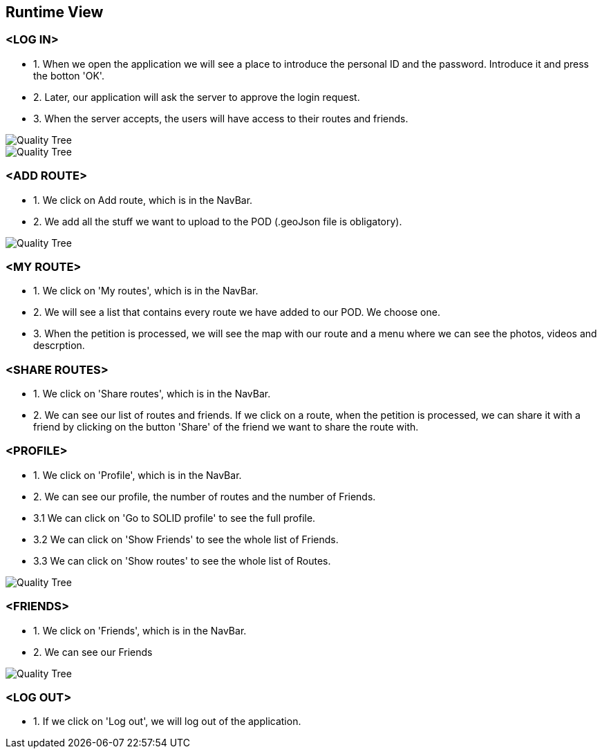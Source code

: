 [[section-runtime-view]]
== Runtime View
=== <LOG IN>
* 1. When we open the application we will see a place to introduce the personal ID and the password. Introduce it and press the botton 'OK'.
* 2. Later, our application will ask the server to approve the login request. 
* 3. When the server accepts, the users will have access to their routes and friends.

image::loginwebid.png[Quality Tree]
image::loginprovider.png[Quality Tree]

=== <ADD ROUTE>
* 1. We click on Add route, which is in the NavBar.
* 2. We add all the stuff we want to upload to the POD (.geoJson file is obligatory).

image::add.png[Quality Tree]

=== <MY ROUTE>
* 1. We click on 'My routes', which is in the NavBar.
* 2. We will see a list that contains every route we have added to our POD. We choose one.
* 3. When the petition is processed, we will see the map with our route and a menu where we can see the photos, videos and descrption.

=== <SHARE ROUTES>
* 1. We click on 'Share routes', which is in the NavBar.
* 2. We can see our list of routes and friends. If we click on a route, when the petition is processed, we can share it with a friend by clicking on the button 'Share' of the friend we want to share the route with.

=== <PROFILE>
* 1. We click on 'Profile', which is in the NavBar.
* 2. We can see our profile, the number of routes and the number of Friends.
* 3.1 We can click on 'Go to SOLID profile' to see the full profile.
* 3.2 We can click on 'Show Friends' to see the whole list of Friends.
* 3.3 We can click on 'Show routes' to see the whole list of Routes.

image::profile.png[Quality Tree]

=== <FRIENDS>
* 1. We click on 'Friends', which is in the NavBar.
* 2. We can see our Friends

image::friends.png[Quality Tree]

=== <LOG OUT>
* 1. If we click on 'Log out', we will log out of the application.